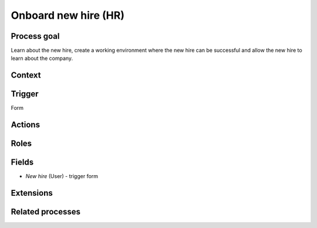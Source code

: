 .. _onboard-new-hire:

Onboard new hire (HR)
---------------------

Process goal
^^^^^^^^^^^^

Learn about the new hire, create a working environment where the new hire can be successful and allow the new hire to learn about the company.

Context
^^^^^^^



Trigger
^^^^^^^

Form

Actions
^^^^^^^



.. figure :: /_static/images/examples/onboard-new-hire.png



Roles
^^^^^



Fields
^^^^^^

* *New hire* (User) - trigger form

Extensions
^^^^^^^^^^



Related processes
^^^^^^^^^^^^^^^^^
